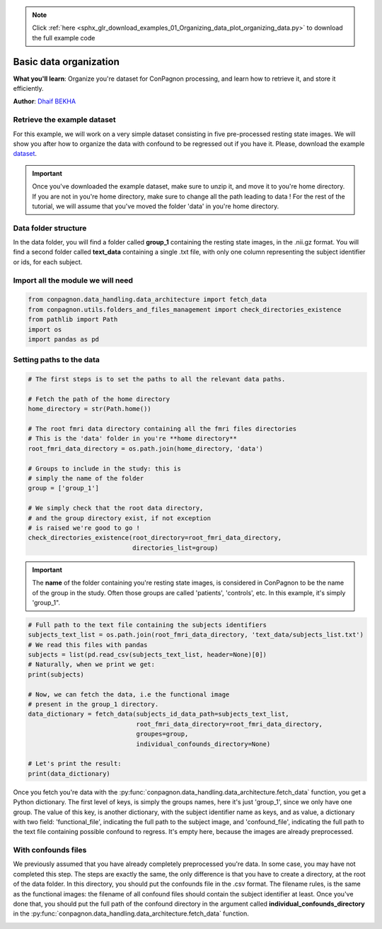 .. note::
    :class: sphx-glr-download-link-note

    Click :ref:`here <sphx_glr_download_examples_01_Organizing_data_plot_organizing_data.py>` to download the full example code
.. rst-class:: sphx-glr-example-title

.. _sphx_glr_examples_01_Organizing_data_plot_organizing_data.py:


Basic data organization
=======================
**What you'll learn**: Organize you're dataset for ConPagnon processing, and learn how to retrieve it,
and store it efficiently.

**Author**: `Dhaif BEKHA <dhaif@dhaifbekha.com>`_

Retrieve the example dataset
----------------------------

For this example, we will work on a very simple dataset consisting in five
pre-processed resting state images. We will show you after how to organize
the data with confound to be regressed out if you have it.
Please, download the example `dataset <https://www.dropbox.com/sh/07r0i5kyfyweesx/AAA798Z2pWYO9FPd8gtny_E2a?dl=1>`_.

.. important::
    Once you've downloaded the example dataset, make sure to unzip it,
    and move it to you're home directory. If you are not in you're home
    directory, make sure to change all the path leading to data !
    For the rest of the tutorial, we will assume that you've moved
    the folder 'data' in you're home directory.

Data folder structure
-----------------------

In the data folder, you will find a folder called **group_1** containing
the resting state images, in the .nii.gz format. You will find  a second folder
called **text_data** containing a single .txt file, with only one column
representing the subject identifier or ids, for each subject.

Import all the module we will need
----------------------------------


.. code-block:: default

    from conpagnon.data_handling.data_architecture import fetch_data
    from conpagnon.utils.folders_and_files_management import check_directories_existence
    from pathlib import Path
    import os
    import pandas as pd








Setting paths to the data
-------------------------


.. code-block:: default


    # The first steps is to set the paths to all the relevant data paths.

    # Fetch the path of the home directory
    home_directory = str(Path.home())

    # The root fmri data directory containing all the fmri files directories
    # This is the 'data' folder in you're **home directory**
    root_fmri_data_directory = os.path.join(home_directory, 'data')

    # Groups to include in the study: this is
    # simply the name of the folder
    group = ['group_1']

    # We simply check that the root data directory,
    # and the group directory exist, if not exception
    # is raised we're good to go !
    check_directories_existence(root_directory=root_fmri_data_directory,
                                directories_list=group)








.. important::
   The **name** of the folder containing
   you're resting state images, is considered
   in ConPagnon to be the name of the group
   in the study. Often those groups are called
   'patients', 'controls', etc. In this example, it's
   simply 'group_1".


.. code-block:: default


    # Full path to the text file containing the subjects identifiers
    subjects_text_list = os.path.join(root_fmri_data_directory, 'text_data/subjects_list.txt')
    # We read this files with pandas
    subjects = list(pd.read_csv(subjects_text_list, header=None)[0])
    # Naturally, when we print we get:
    print(subjects)

    # Now, we can fetch the data, i.e the functional image
    # present in the group_1 directory.
    data_dictionary = fetch_data(subjects_id_data_path=subjects_text_list,
                                 root_fmri_data_directory=root_fmri_data_directory,
                                 groupes=group,
                                 individual_confounds_directory=None)

    # Let's print the result:
    print(data_dictionary)





.. rst-class:: sphx-glr-script-out

 Out:

 .. code-block:: none

    ['subject_1', 'subject_2', 'subject_3', 'subject_4', 'subject_5']
    {'group_1': {'subject_2': {'functional_file': ['/home/dhaif/data/group_1/subject_2.nii.gz'], 'counfounds_file': []}, 'subject_1': {'functional_file': ['/home/dhaif/data/group_1/subject_1.nii.gz'], 'counfounds_file': []}, 'subject_5': {'functional_file': ['/home/dhaif/data/group_1/subject_5.nii.gz'], 'counfounds_file': []}, 'subject_4': {'functional_file': ['/home/dhaif/data/group_1/subject_4.nii.gz'], 'counfounds_file': []}, 'subject_3': {'functional_file': ['/home/dhaif/data/group_1/subject_3.nii.gz'], 'counfounds_file': []}}}




Once you fetch you're data with the :py:func:`conpagnon.data_handling.data_architecture.fetch_data` function, you
get a Python dictionary. The first level of keys, is simply the groups names, here
it's just 'group_1', since we only have one group. The value of this key, is another
dictionary, with the subject identifier name as keys, and as value, a dictionary with
two field: 'functional_file', indicating the full path to the subject image, and 'confound_file',
indicating the full path to the text file containing possible confound to regress. It's empty here,
because the images are already preprocessed.

With confounds files
--------------------

We previously assumed that you have already completely
preprocessed you're data. In some case, you may have not completed
this step. The steps are exactly the same, the only difference is that
you have to create a directory, at the root of the data folder.  In this
directory, you should put the confounds file in the .csv format. The filename
rules, is the same as the functional images: the filename of all confound files
should contain the subject identifier at least.
Once you've done that, you should put the full path of the confound directory
in the argument called **individual_confounds_directory** in the
:py:func:`conpagnon.data_handling.data_architecture.fetch_data` function.


.. rst-class:: sphx-glr-timing

   **Total running time of the script:** ( 0 minutes  0.101 seconds)


.. _sphx_glr_download_examples_01_Organizing_data_plot_organizing_data.py:


.. only :: html

 .. container:: sphx-glr-footer
    :class: sphx-glr-footer-example



  .. container:: sphx-glr-download

     :download:`Download Python source code: plot_organizing_data.py <plot_organizing_data.py>`



  .. container:: sphx-glr-download

     :download:`Download Jupyter notebook: plot_organizing_data.ipynb <plot_organizing_data.ipynb>`


.. only:: html

 .. rst-class:: sphx-glr-signature

    `Gallery generated by Sphinx-Gallery <https://sphinx-gallery.github.io>`_
